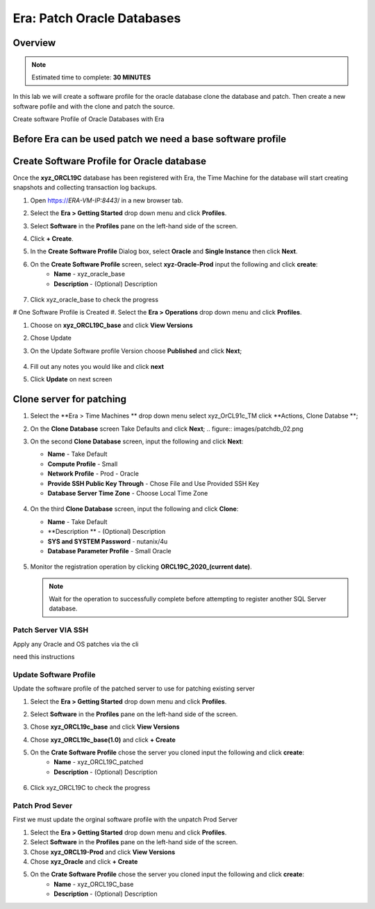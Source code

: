 .. _era_patch_oracce_dbs:

------------------------------
Era: Patch Oracle Databases
------------------------------

Overview
++++++++

.. note::

  Estimated time to complete: **30 MINUTES**

In this lab we will create a software profile for the oracle database clone the database and patch. Then create a new software pofile and with the clone and patch the source.

Create software Profile of Oracle Databases with Era



Before Era can be used patch we need a base software profile
++++++++++++++++++++++++++++++++++++++++++++++++++++++++++++

Create Software Profile for Oracle database
+++++++++++++++++++++++++++++++++++++++++++

Once the **xyz_ORCL19C** database has been registered with Era, the Time Machine for the database will start creating snapshots and collecting transaction log backups.

#. Open https://*ERA-VM-IP:8443*/ in a new browser tab.

#. Select the **Era > Getting Started** drop down menu and click **Profiles**.

#. Select **Software** in the **Profiles** pane on the left-hand side of the screen.

#. Click **+ Create**.

#. In the **Create Software Profile** Dialog box, select **Oracle** and **Single Instance** then click **Next**.

#. On the **Create Software Profile** screen, select **xyz-Oracle-Prod**  input the following and click **create**:
    -  **Name** - xyz_oracle_base
    -  **Description** - (Optional) Description

   .. figure:: images/patchdb_01.png

#. Click xyz_oracle_base to check the progress

# One Software Profile is Created #. Select the **Era > Operations** drop down menu and click **Profiles**.

#. Choose on **xyz_ORCL19C_base** and click **View Versions**

#. Chose Update

#. On the Update Software profile Version choose **Published** and click **Next**;

   .. figure:: images/patchdb_04.png
#. Fill out any notes you would like and click **next**

#. Click **Update** on next screen


Clone server for patching
+++++++++++++++++++++++++++++++++++++++++++

#. Select the **Era > Time Machines ** drop down menu select xyz_OrCL91c_TM click **Actions, Clone Databse **;

#. On the **Clone Database** screen Take Defaults and click **Next**;
   .. figure:: images/patchdb_02.png

#. On the second **Clone Database** screen, input the following and click **Next**:

   -  **Name** - Take Default
   -  **Compute Profile** - Small
   -  **Network Profile** - Prod - Oracle
   -  **Provide SSH Public Key Through** - Chose File and Use Provided SSH Key
   -  **Database Server Time Zone** - Choose Local Time Zone

   .. figure::  images/patchdb_03.png

#. On the third **Clone Database** screen, input the following and click **Clone**:

   -  **Name** - Take Default
   -  **Description ** - (Optional) Description
   -  **SYS and SYSTEM Password** - nutanix/4u
   -  **Database Parameter Profile** - Small Oracle

   .. figure::  images/patchdb_03.png

#. Monitor the registration operation by clicking **ORCL19C_2020_(current date)**.

   .. note::

     Wait for the operation to successfully complete before attempting to register another SQL Server database.

Patch Server VIA SSH
....................
Apply any Oracle and OS patches via the cli

need this instructions

Update Software Profile
.......................

Update the software profile of the patched server to use for patching existing server

#. Select the **Era > Getting Started** drop down menu and click **Profiles**.

#. Select **Software** in the **Profiles** pane on the left-hand side of the screen.

#. Chose **xyz_ORCL19c_base** and click **View Versions**

#. Chose **xyz_ORCL19c_base(1.0)** and click **+ Create**

#. On the **Crate Software Profile** chose the server you cloned input the following and click **create**:
    -  **Name** - xyz_ORCL19C_patched
    -  **Description** - (Optional) Description

   .. figure:: images/patchdb_05.png

#. Click xyz_ORCL19C to check the progress

Patch Prod Sever
................

First we must update the orginal software profile with the unpatch Prod Server

#. Select the **Era > Getting Started** drop down menu and click **Profiles**.

#. Select **Software** in the **Profiles** pane on the left-hand side of the screen.

#. Chose  **xyz_ORCL19-Prod** and click **View Versions**

#. Chose **xyz_Oracle** and click **+ Create**

#. On the **Crate Software Profile** chose the server you cloned input the following and click **create**:
    -  **Name** - xyz_ORCL19C_base
    -  **Description** - (Optional) Description

